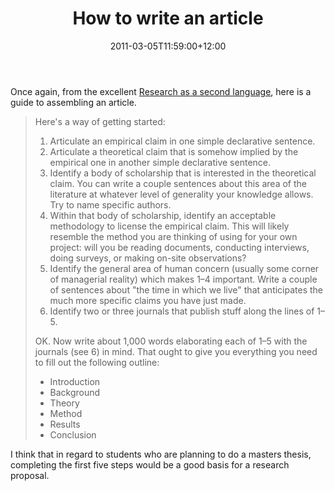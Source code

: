 #+title: How to write an article
#+slug: how-to-write-an-article
#+date: 2011-03-05T11:59:00+12:00
#+lastmod: 2011-03-05T11:59:00+12:00
#+categories[]: Research
#+tags[]: Writing
#+draft: False

Once again, from the excellent [[https://secondlanguage.blogspot.com/2010/02/materials-and-craft-skills.html][Research as a second language]], here is a guide to assembling an article.

#+BEGIN_QUOTE

Here's a way of getting started:

1. Articulate an empirical claim in one simple declarative sentence.
2. Articulate a theoretical claim that is somehow implied by the empirical one in another simple declarative sentence.
3. Identify a body of scholarship that is interested in the theoretical claim. You can write a couple sentences about this area of the literature at whatever level of generality your knowledge allows. Try to name specific authors.
4. Within that body of scholarship, identify an acceptable methodology to license the empirical claim. This will likely resemble the method you are thinking of using for your own project: will you be reading documents, conducting interviews, doing surveys, or making on-site observations?
5. Identify the general area of human concern (usually some corner of managerial reality) which makes 1--4 important. Write a couple of sentences about "the time in which we live" that anticipates the much more specific claims you have just made.
6. Identify two or three journals that publish stuff along the lines of 1--5.

OK. Now write about 1,000 words elaborating each of 1--5 with the journals (see 6) in mind. That ought to give you everything you need to fill out the following outline:

- Introduction
- Background
- Theory
- Method
- Results
- Conclusion

#+END_QUOTE

I think that in regard to students who are planning to do a masters thesis, completing the first five steps would be a good basis for a research proposal.
